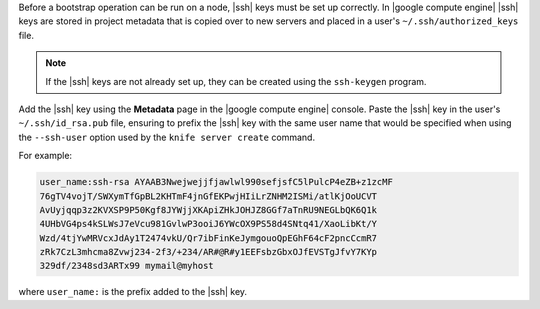 .. The contents of this file are included in multiple topics.
.. This file describes a command or a sub-command for Knife.
.. This file should not be changed in a way that hinders its ability to appear in multiple documentation sets.


Before a bootstrap operation can be run on a node, |ssh| keys must be set up correctly. In |google compute engine| |ssh| keys are stored in project metadata that is copied over to new servers and placed in a user's ``~/.ssh/authorized_keys`` file.

.. note:: If the |ssh| keys are not already set up, they can be created using the ``ssh-keygen`` program. 

Add the |ssh| key using the **Metadata** page in the |google compute engine| console. Paste the |ssh| key in the user's ``~/.ssh/id_rsa.pub`` file, ensuring to prefix the |ssh| key with the same user name that would be specified when using the ``--ssh-user`` option used by the ``knife server create`` command. 

For example:

.. code-block:: bash

   user_name:ssh-rsa AYAAB3Nwejwejjfjawlwl990sefjsfC5lPulcP4eZB+z1zcMF
   76gTV4vojT/SWXymTfGpBL2KHTmF4jnGfEKPwjHIiLrZNHM2ISMi/atlKjOoUCVT
   AvUyjqqp3z2KVXSP9P50Kgf8JYWjjXKApiZHkJOHJZ8GGf7aTnRU9NEGLbQK6Q1k
   4UHbVG4ps4kSLWsJ7eVcu981GvlwP3ooiJ6YWcOX9PS58d4SNtq41/XaoLibKt/Y
   Wzd/4tjYwMRVcxJdAy1T2474vkU/Qr7ibFinKeJymgouoQpEGhF64cF2pncCcmR7
   zRk7CzL3mhcma8Zvwj234-2f3/+234/AR#@R#y1EEFsbzGbxOJfEVSTgJfvY7KYp
   329df/2348sd3ARTx99 mymail@myhost

where ``user_name:`` is the prefix added to the |ssh| key.